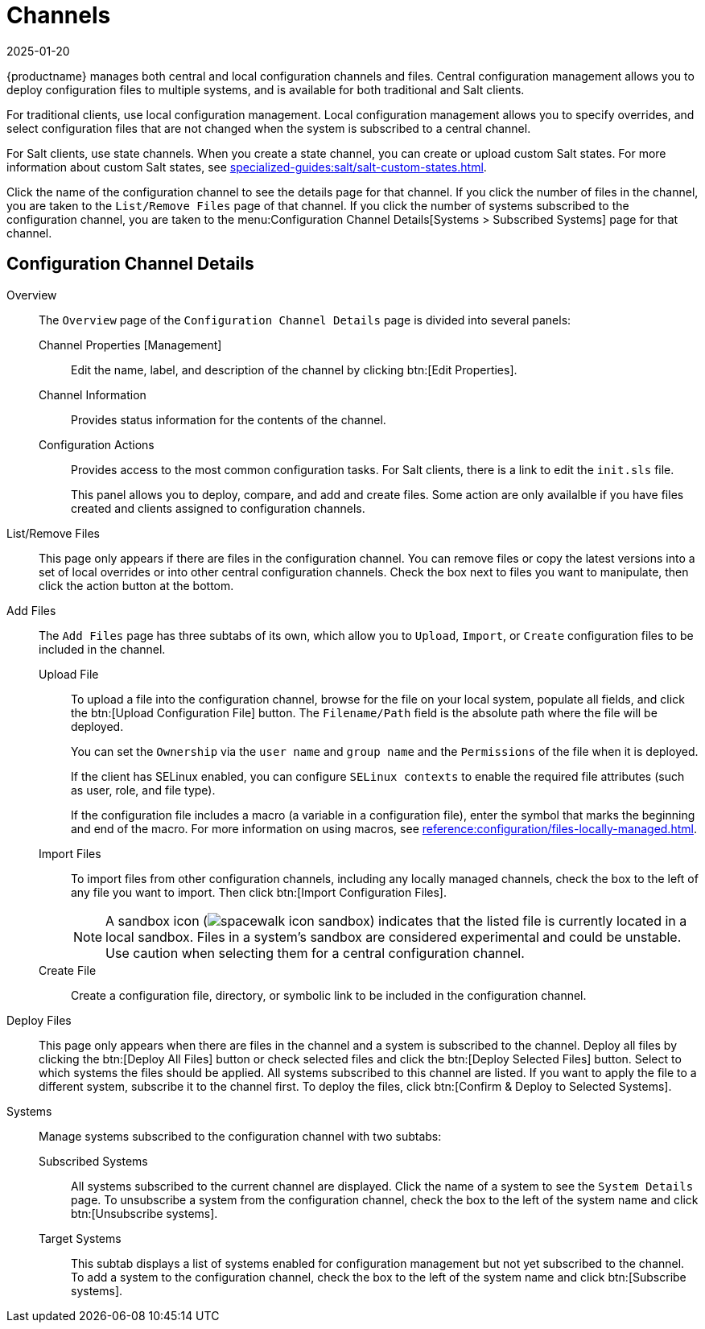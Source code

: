 [[ref-config-channels]]
= Channels
:revdate: 2025-01-20
:page-revdate: {revdate}

{productname} manages both central and local configuration channels and files.
Central configuration management allows you to deploy configuration files to multiple systems, and is available for both traditional and Salt clients.

For traditional clients, use local configuration management.
Local configuration management allows you to specify overrides, and select configuration files that are not changed when the system is subscribed to a central channel.

For Salt clients, use state channels.
When you create a state channel, you can create or upload custom Salt states.
For more information about custom Salt states, see xref:specialized-guides:salt/salt-custom-states.adoc[].

Click the name of the configuration channel to see the details page for that channel.
If you click the number of files in the channel, you are taken to the [guimenu]``List/Remove Files`` page of that channel.
If you click the number of systems subscribed to the configuration channel, you are taken to the menu:Configuration Channel Details[Systems > Subscribed Systems] page for that channel.



[[config-config-channels-channel-details]]
== Configuration Channel Details

Overview::
The [guimenu]``Overview`` page of the [guimenu]``Configuration Channel Details``
page is divided into several panels:

Channel Properties [Management]:::
Edit the name, label, and description of the channel by clicking btn:[Edit Properties].

Channel Information:::
Provides status information for the contents of the channel.

Configuration Actions:::
Provides access to the most common configuration tasks.
For Salt clients, there is a link to edit the [path]``init.sls`` file.
+
This panel allows you to deploy, compare, and add and create files.
Some action are only availalble if you have files created and clients assigned to configuration channels.
////
Complete(?) list of:
Configuration Actions

    Deploy Files
    Deploy all configuration files to all subscribed systems
    Deploy selected configuration files to all subscribed systems
    Deploy all configuration files to selected subscribed systems
    Deploy selected configuration files to selected subscribed systems
    Compare Files
    Compare all files in channel to files on all subscribed systems
    Add/Create Files
    Create Configuration File or Directory
    Upload Configuration Files
    Import a File from Another Channel or System
////

List/Remove Files::
This page only appears if there are files in the configuration channel.
You can remove files or copy the latest versions into a set of local overrides or into other central configuration channels.
Check the box next to files you want to manipulate, then click the action button at the bottom.

Add Files::
The [guimenu]``Add Files`` page has three subtabs of its own, which allow you to [guimenu]``Upload``, [guimenu]``Import``, or [guimenu]``Create`` configuration files to be included in the channel.

Upload File:::
To upload a file into the configuration channel, browse for the file on your local system, populate all fields, and click the btn:[Upload Configuration File] button.
The [guimenu]``Filename/Path`` field is the absolute path where the file will be deployed.
+
You can set the [guimenu]``Ownership`` via the [guimenu]``user name`` and [guimenu]``group name`` and the [guimenu]``Permissions`` of the file when it is deployed.
+
If the client has SELinux enabled, you can configure [guimenu]``SELinux contexts`` to enable the required file attributes (such as user, role, and file type).
+
If the configuration file includes a macro (a variable in a configuration file), enter the symbol that marks the beginning and end of the macro.
For more information on using macros, see xref:reference:configuration/files-locally-managed.adoc#s3-sm-file-macros[].
+
Import Files:::
To import files from other configuration channels, including any locally managed channels, check the box to the left of any file you want to import.
Then click btn:[Import Configuration Files].
+

[NOTE]
==== 
A sandbox icon (image:spacewalk-icon-sandbox.svg[]) indicates that the listed file is currently located in a local sandbox.
Files in a system's sandbox are considered experimental and could be unstable.
Use caution when selecting them for a central configuration channel.
====


Create File:::
Create a configuration file, directory, or symbolic link to be included in the configuration channel.

Deploy Files::
This page only appears when there are files in the channel and a system is subscribed to the channel.
Deploy all files by clicking the btn:[Deploy All Files] button or check selected files and click the btn:[Deploy Selected Files] button.
Select to which systems the files should be applied.
All systems subscribed to this channel are listed.
If you want to apply the file to a different system, subscribe it to the channel first.
To deploy the files, click btn:[Confirm & Deploy to Selected Systems].

Systems::
Manage systems subscribed to the configuration channel with two subtabs:

Subscribed Systems:::
All systems subscribed to the current channel are displayed.
Click the name of a system to see the [guimenu]``System Details`` page.
To unsubscribe a system from the configuration channel, check the box to the left of the system name and click btn:[Unsubscribe systems].

Target Systems:::
This subtab displays a list of systems enabled for configuration management but not yet subscribed to the channel.
To add a system to the configuration channel, check the box to the left of the system name and click btn:[Subscribe systems].
